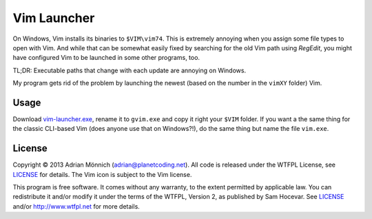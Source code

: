 Vim Launcher
============

On Windows, Vim installs its binaries to ``$VIM\vim74``. This is extremely annoying when you assign
some file types to open with Vim. And while that can be somewhat easily fixed by searching for the
old Vim path using *RegEdit*, you might have configured Vim to be launched in some other programs,
too.

TL;DR: Executable paths that change with each update are annoying on Windows.

My program gets rid of the problem by launching the newest (based on the number in the ``vimXY``
folder) Vim.


Usage
-----

Download `vim-launcher.exe`_, rename it to ``gvim.exe`` and copy it right your ``$VIM`` folder. If
you want a the same thing for the classic CLI-based Vim (does anyone use that on Windows?!), do the
same thing but name the file ``vim.exe``.


License
-------

Copyright © 2013 Adrian Mönnich (adrian@planetcoding.net). All code is released under the WTFPL
License, see `LICENSE`_ for details. The Vim icon is subject to the Vim license.

This program is free software. It comes without any warranty, to the extent permitted by applicable
law. You can redistribute it and/or modify it under the terms of the WTFPL, Version 2, as published
by Sam Hocevar. See `LICENSE`_ and/or http://www.wtfpl.net for more details.

.. _vim-launcher.exe: https://github.com/ThiefMaster/vim-launcher/releases/download/v1.0/vim-launcher.exe
.. _LICENSE: https://github.com/ThiefMaster/vim-launcher/blob/master/LICENSE
